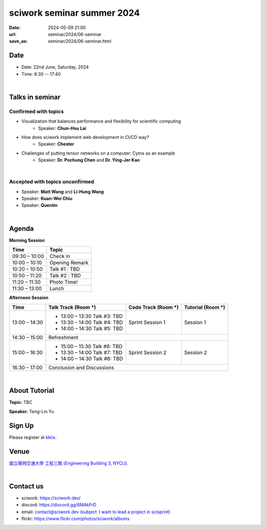 ====================================================
sciwork seminar summer 2024
====================================================

:date: 2024-05-09 21:00
:url: seminar/2024/06-seminar
:save_as: seminar/2024/06-seminar.html

Date
----

* Date: 22nd June, Saturday, 2024
* Time: 8:30 -- 17:40

|

Talks in seminar
----------------


Confirmed with topics
"""""""""""""""""""""
* Visualization that balances performance and flexibility for scientific computing 
    * Speaker: **Chun-Hsu Lai**
* How does sciwork implement web development in CI/CD way? 
    - Speaker: **Chester**
* Challenges of putting tensor networks on a computer: Cytnx as an example 
    - Speaker: **Dr. Pochung Chen** and **Dr. Ying-Jer Kao**

|

Accepted with topics unconfirmed
""""""""""""""""""""""""""""""""
* Speaker: **Matt Wang** and **Li-Hung Wang**
* Speaker: **Kuan-Wei Chiu**
* Speaker: **Quentin**

|


Agenda 
------

**Morning Session**

+----------------+--------------------+
| Time           | Topic              |
+================+====================+
| 09:30 – 10:00  | Check in           | 
+----------------+--------------------+
| 10:00 – 10:10  | Opening Remark     |
+----------------+--------------------+
| 10:20 – 10:50  | Talk #1 : TBD      |
+----------------+--------------------+
| 10:50 – 11:20  | Talk #2 : TBD      |
+----------------+--------------------+
| 11:20 – 11:30  | Photo Time!        |
+----------------+--------------------+
| 11:30 – 13:00  | Lunch              |
+----------------+--------------------+


**Afternoon Session**

+----------------+----------------------------------+---------------------------+------------------------------------+
| Time           | Talk Track (Room *****)          | Code Track (Room *****)   | Tutorial (Room *****)              |
+================+==================================+===========================+====================================+
| 13:00 – 14:30  | - 13:00 – 13:30 Talk #3: TBD     |  Sprint Session 1         |  Session 1                         | 
|                | - 13:30 – 14:00 Talk #4: TBD     |                           |                                    | 
|                | - 14:00 – 14:30 Talk #5: TBD     |                           |                                    | 
+----------------+----------------------------------+---------------------------+------------------------------------+
| 14:30 – 15:00  | Refreshment                                                                                       | 
+----------------+----------------------------------+---------------------------+------------------------------------+
| 15:00 – 16:30  | - 15:00 – 15:30 Talk #6: TBD     |  Sprint Session 2         |  Session 2                         | 
|                | - 13:30 – 14:00 Talk #7: TBD     |                           |                                    | 
|                | - 14:00 – 14:30 Talk #8: TBD     |                           |                                    | 
+----------------+----------------------------------+---------------------------+------------------------------------+
| 16:30 – 17:00  | Conclusion and Discussions                                                                        | 
+----------------+----------------------------------+---------------------------+------------------------------------+

|

About Tutorial
------------------

**Topic:** TBC

**Speaker:** Teng-Lin Yu


Sign Up
-------

Please register at `kktix <https://sciwork.kktix.cc/events/sciworkseminar-202406>`__.

Venue
-----

`國立陽明交通大學 工程三館 (Engineering Building 3, NYCU)
<https://goo.gl/maps/TgDYwohB3CBmQgww9>`__.

.. raw:: html

  <div style="overflow:hidden; padding-bottom:56.25%; position:relative; height:0;">
    <iframe src="https://www.google.com/maps/embed?pb=!1m18!1m12!1m3!1d905.5596639949631!2d120.99673777209487!3d24.787280157478236!2m3!1f0!2f0!3f0!3m2!1i1024!2i768!4f13.1!3m3!1m2!1s0x3468360f96adabd7%3A0xedfd1ba0fa6c6bf7!2z5ZyL56uL6Zm95piO5Lqk6YCa5aSn5a24IOW3peeoi-S4iemkqA!5e0!3m2!1szh-TW!2stw!4v1678519228058!5m2!1szh-TW!2stw"
      style="left:0; top:0; height:100%; width:100%; position:absolute; border:0;" allowfullscreen="" loading="lazy" referrerpolicy="no-referrer-when-downgrade">
    </iframe>
  </div>

|

Contact us
----------

* sciwork: https://sciwork.dev/
* discord: https://discord.gg/6MAkFrD
* email: `contact@sciwork.dev (subject: I want to lead a project in scisprint) <mailto:contact@sciwork.dev?subject=[sciwork]%20I%20want%20to%20lead%20a%20project%20in%20scisprint>`__
* flickr: https://www.flickr.com/photos/sciwork/albums
